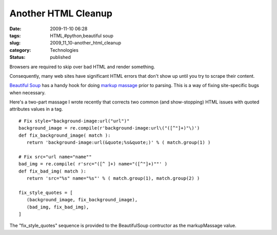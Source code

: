 Another HTML Cleanup
====================

:date: 2009-11-10 06:28
:tags: HTML,#python,beautiful soup
:slug: 2009_11_10-another_html_cleanup
:category: Technologies
:status: published

Browsers are required to skip over bad HTML and render something.

Consequently, many web sites have significant HTML errors that don't
show up until you try to scrape their content.

`Beautiful Soup <http://www.crummy.com/software/BeautifulSoup/>`__
has a handy hook for doing `markup
massage <http://www.crummy.com/software/BeautifulSoup/documentation.html#Sanitizing%20Bad%20Data%20with%20Regexps>`__
prior to parsing. This is a way of fixing site-specific bugs when
necessary.

Here's a two-part massage I wrote recently that corrects two common
(and show-stopping) HTML issues with quoted attributes values in a
tag.

::

  # Fix style="background-image:url("url")"
  background_image = re.compile(r'background-image:url\("([^"]+)"\)')
  def fix_background_image( match ):
     return 'background-image:url(&quote;%s&quote;)' % ( match.group(1) )

  # Fix src="url name="name""
  bad_img = re.compile( r'src="([^ ]+) name="([^"]+)""' )
  def fix_bad_img( match ):
     return 'src="%s" name="%s"' % ( match.group(1), match.group(2) )

  fix_style_quotes = [
     (background_image, fix_background_image),
     (bad_img, fix_bad_img),
  ]

The "fix_style_quotes" sequence is provided to the BeautifulSoup
contructor as the markupMassage value.






